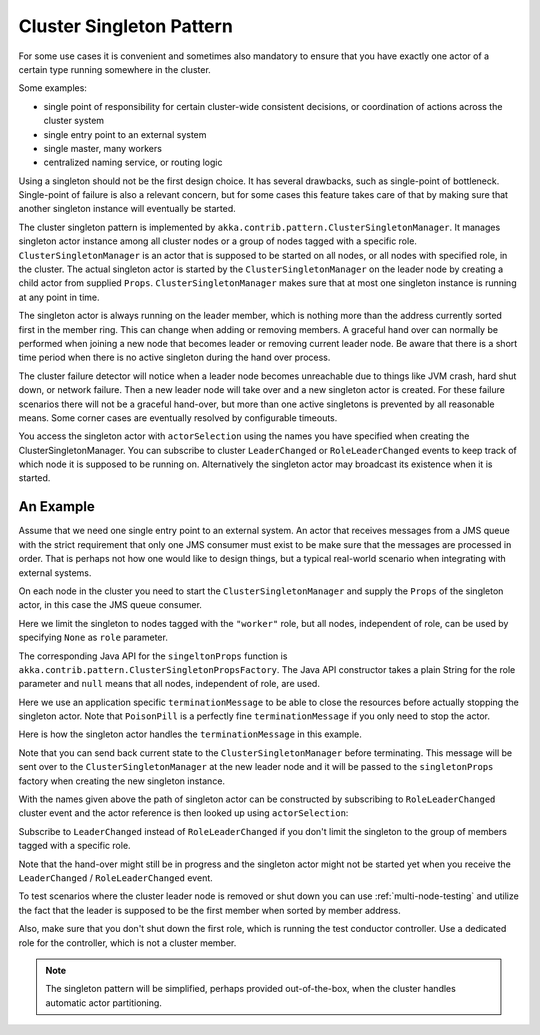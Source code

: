 .. _cluster-singleton:

Cluster Singleton Pattern
=========================

For some use cases it is convenient and sometimes also mandatory to ensure that
you have exactly one actor of a certain type running somewhere in the cluster.

Some examples:

* single point of responsibility for certain cluster-wide consistent decisions, or
  coordination of actions across the cluster system
* single entry point to an external system
* single master, many workers
* centralized naming service, or routing logic

Using a singleton should not be the first design choice. It has several drawbacks,
such as single-point of bottleneck. Single-point of failure is also a relevant concern,
but for some cases this feature takes care of that by making sure that another singleton
instance will eventually be started.

The cluster singleton pattern is implemented by ``akka.contrib.pattern.ClusterSingletonManager``.
It manages singleton actor instance among all cluster nodes or a group of nodes tagged with
a specific role. ``ClusterSingletonManager`` is an actor that is supposed to be started on
all nodes, or all nodes with specified role, in the cluster. The actual singleton actor is
started by the ``ClusterSingletonManager`` on the leader node by creating a child actor from
supplied ``Props``. ``ClusterSingletonManager`` makes sure that at most one singleton instance
is running at any point in time.

The singleton actor is always running on the leader member, which is nothing more than
the address currently sorted first in the member ring. This can change when adding
or removing members. A graceful hand over can normally be performed when joining a new
node that becomes leader or removing current leader node. Be aware that there is a short
time period when there is no active singleton during the hand over process.

The cluster failure detector will notice when a leader node becomes unreachable due to
things like JVM crash, hard shut down, or network failure. Then a new leader node will
take over and a new singleton actor is created. For these failure scenarios there will
not be a graceful hand-over, but more than one active singletons is prevented by all
reasonable means. Some corner cases are eventually resolved by configurable timeouts.

You access the singleton actor with ``actorSelection`` using the names you have specified when
creating the ClusterSingletonManager. You can subscribe to cluster ``LeaderChanged`` or
``RoleLeaderChanged`` events to keep track of which node it is supposed to be running on.
Alternatively the singleton actor may broadcast its existence when it is started.

An Example
----------

Assume that we need one single entry point to an external system. An actor that
receives messages from a JMS queue with the strict requirement that only one
JMS consumer must exist to be make sure that the messages are processed in order.
That is perhaps not how one would like to design things, but a typical real-world
scenario when integrating with external systems.

On each node in the cluster you need to start the ``ClusterSingletonManager`` and
supply the ``Props`` of the singleton actor, in this case the JMS queue consumer.

.. includecode:: @contribSrc@/src/multi-jvm/scala/akka/contrib/pattern/ClusterSingletonManagerSpec.scala#create-singleton-manager

Here we limit the singleton to nodes tagged with the ``"worker"`` role, but all nodes, independent of
role, can be used by specifying ``None`` as ``role`` parameter.

The corresponding Java API for the ``singeltonProps`` function is ``akka.contrib.pattern.ClusterSingletonPropsFactory``.
The Java API constructor takes a plain String for the role parameter and ``null`` means that all nodes, independent of
role, are used.

Here we use an application specific ``terminationMessage`` to be able to close the
resources before actually stopping the singleton actor. Note that ``PoisonPill`` is a
perfectly fine ``terminationMessage`` if you only need to stop the actor.

Here is how the singleton actor handles the ``terminationMessage`` in this example.

.. includecode:: @contribSrc@/src/multi-jvm/scala/akka/contrib/pattern/ClusterSingletonManagerSpec.scala#consumer-end

Note that you can send back current state to the ``ClusterSingletonManager`` before terminating.
This message will be sent over to the ``ClusterSingletonManager`` at the new leader node and it
will be passed to the ``singletonProps`` factory when creating the new singleton instance.

With the names given above the path of singleton actor can be constructed by subscribing to
``RoleLeaderChanged`` cluster event and the actor reference is then looked up using ``actorSelection``:

.. includecode:: @contribSrc@/src/multi-jvm/scala/akka/contrib/pattern/ClusterSingletonManagerSpec.scala#singleton-proxy2

Subscribe to ``LeaderChanged`` instead of ``RoleLeaderChanged`` if you don't limit the singleton to
the group of members tagged with a specific role.

Note that the hand-over might still be in progress and the singleton actor might not be started yet
when you receive the ``LeaderChanged`` / ``RoleLeaderChanged`` event.

To test scenarios where the cluster leader node is removed or shut down you can use :ref:`multi-node-testing` and
utilize the fact that the leader is supposed to be the first member when sorted by member address.

.. includecode:: @contribSrc@/src/multi-jvm/scala/akka/contrib/pattern/ClusterSingletonManagerSpec.scala#sort-cluster-roles

.. includecode:: @contribSrc@/src/multi-jvm/scala/akka/contrib/pattern/ClusterSingletonManagerSpec.scala#test-leave

Also, make sure that you don't shut down the first role, which is running the test conductor controller.
Use a dedicated role for the controller, which is not a cluster member.

.. note:: The singleton pattern will be simplified, perhaps provided out-of-the-box, when the cluster handles automatic actor partitioning.
